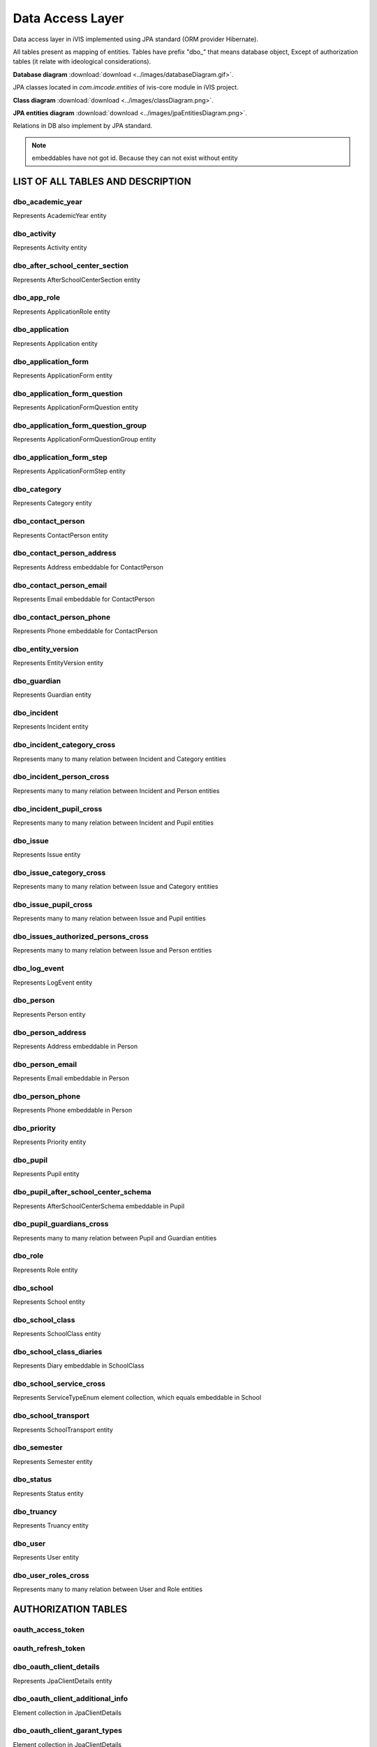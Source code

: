 Data Access Layer
=================

Data access layer in iVIS implemented using JPA standard
(ORM provider Hibernate).

All tables present as mapping of entities.
Tables have prefix "dbo_" that means database object,
Except of authorization tables
(it relate with ideological considerations).

**Database diagram** :download:`download <../images/databaseDiagram.gif>`.

JPA classes located in *com.imcode.entities* of ivis-core module in iVIS project.

**Class diagram** :download:`download <../images/classDiagram.png>`.

**JPA entities diagram** :download:`download <../images/jpaEntitiesDiagram.png>`.

Relations in DB also implement by JPA standard.

.. note::

    embeddables have not got id. Because they can not exist without entity

LIST OF ALL TABLES AND DESCRIPTION
----------------------------------

dbo_academic_year
~~~~~~~~~~~~~~~~~
Represents AcademicYear entity

dbo_activity
~~~~~~~~~~~~
Represents Activity entity

dbo_after_school_center_section
~~~~~~~~~~~~~~~~~~~~~~~~~~~~~~~
Represents AfterSchoolCenterSection entity

dbo_app_role
~~~~~~~~~~~~
Represents ApplicationRole entity

dbo_application
~~~~~~~~~~~~~~~
Represents Application entity

dbo_application_form
~~~~~~~~~~~~~~~~~~~~~~~~~~~~~~~~~~
Represents ApplicationForm entity

dbo_application_form_question
~~~~~~~~~~~~~~~~~~~~~~~~~~~~~~~~~~~
Represents ApplicationFormQuestion entity

dbo_application_form_question_group
~~~~~~~~~~~~~~~~~~~~~~~~~~~~~~~~~~~
Represents ApplicationFormQuestionGroup entity

dbo_application_form_step
~~~~~~~~~~~~~~~~~~~~~~~~~~~~~~~~~~~
Represents ApplicationFormStep entity

dbo_category
~~~~~~~~~~~~~~~~~~~~~~~~~~~~~~~~~~~
Represents Category entity

dbo_contact_person
~~~~~~~~~~~~~~~~~~~~~~~~~~~~~~~~~~~
Represents ContactPerson entity

dbo_contact_person_address
~~~~~~~~~~~~~~~~~~~~~~~~~~~~~~~~~~~
Represents Address embeddable for ContactPerson

dbo_contact_person_email
~~~~~~~~~~~~~~~~~~~~~~~~~~~~~~~~~~~
Represents Email embeddable for ContactPerson

dbo_contact_person_phone
~~~~~~~~~~~~~~~~~~~~~~~~~~~~~~~~~~~
Represents Phone embeddable for ContactPerson

dbo_entity_version
~~~~~~~~~~~~~~~~~~~~~~~~~~~~~~~~~~~
Represents EntityVersion entity

dbo_guardian
~~~~~~~~~~~~~~~~~~~~~~~~~~~~~~~~~~~
Represents Guardian entity

dbo_incident
~~~~~~~~~~~~~~~~~~~~~~~~~~~~~~~~~~~
Represents Incident entity

dbo_incident_category_cross
~~~~~~~~~~~~~~~~~~~~~~~~~~~~~~~~~~~
Represents many to many relation between Incident and Category entities

dbo_incident_person_cross
~~~~~~~~~~~~~~~~~~~~~~~~~~~~~~~~~~~
Represents many to many relation between Incident and Person entities

dbo_incident_pupil_cross
~~~~~~~~~~~~~~~~~~~~~~~~~~~~~~~~~~~
Represents many to many relation between Incident and Pupil entities

dbo_issue
~~~~~~~~~~~~~~~~~~~~~~~~~~~~~~~~~~~
Represents Issue entity

dbo_issue_category_cross
~~~~~~~~~~~~~~~~~~~~~~~~~~~~~~~~~~~
Represents many to many relation between Issue and Category entities

dbo_issue_pupil_cross
~~~~~~~~~~~~~~~~~~~~~~~~~~~~~~~~~~~
Represents many to many relation between Issue and Pupil entities

dbo_issues_authorized_persons_cross
~~~~~~~~~~~~~~~~~~~~~~~~~~~~~~~~~~~
Represents many to many relation between Issue and Person entities

dbo_log_event
~~~~~~~~~~~~~~~~~~~~~~~~~~~~~~~~~~~
Represents LogEvent entity

dbo_person
~~~~~~~~~~~~~~~~~~~~~~~~~~~~~~~~~~~
Represents Person entity

dbo_person_address
~~~~~~~~~~~~~~~~~~~~~~~~~~~~~~~~~~~
Represents Address embeddable in Person

dbo_person_email
~~~~~~~~~~~~~~~~~~~~~~~~~~~~~~~~~~~
Represents Email embeddable in Person

dbo_person_phone
~~~~~~~~~~~~~~~~~~~~~~~~~~~~~~~~~~~
Represents Phone embeddable in Person

dbo_priority
~~~~~~~~~~~~~~~~~~~~~~~~~~~~~~~~~~~
Represents Priority entity

dbo_pupil
~~~~~~~~~~~~~~~~~~~~~~~~~~~~~~~~~~~
Represents Pupil entity

dbo_pupil_after_school_center_schema
~~~~~~~~~~~~~~~~~~~~~~~~~~~~~~~~~~~
Represents AfterSchoolCenterSchema embeddable in Pupil

dbo_pupil_guardians_cross
~~~~~~~~~~~~~~~~~~~~~~~~~~~~~~~~~~~
Represents many to many relation between Pupil and Guardian entities

dbo_role
~~~~~~~~~~~~~~~~~~~~~~~~~~~~~~~~~~~
Represents Role entity

dbo_school
~~~~~~~~~~~~~~~~~~~~~~~~~~~~~~~~~~~
Represents School entity

dbo_school_class
~~~~~~~~~~~~~~~~~~~~~~~~~~~~~~~~~~~
Represents SchoolClass entity

dbo_school_class_diaries
~~~~~~~~~~~~~~~~~~~~~~~~~~~~~~~~~~~
Represents Diary embeddable in SchoolClass

dbo_school_service_cross
~~~~~~~~~~~~~~~~~~~~~~~~~~~~~~~~~~~
Represents ServiceTypeEnum element collection, which equals embeddable in School

dbo_school_transport
~~~~~~~~~~~~~~~~~~~~~~~~~~~~~~~~~~~
Represents SchoolTransport entity

dbo_semester
~~~~~~~~~~~~~~~~~~~~~~~~~~~~~~~~~~~
Represents Semester entity

dbo_status
~~~~~~~~~~~~~~~~~~~~~~~~~~~~~~~~~~~
Represents Status entity

dbo_truancy
~~~~~~~~~~~~~~~~~~~~~~~~~~~~~~~~~~~
Represents Truancy entity

dbo_user
~~~~~~~~~~~~~~~~~~~~~~~~~~~~~~~~~~~
Represents User entity

dbo_user_roles_cross
~~~~~~~~~~~~~~~~~~~~~~~~~~~~~~~~~~~
Represents many to many relation between User and Role entities

AUTHORIZATION TABLES
---------------------

oauth_access_token
~~~~~~~~~~~~~~~~~~~~~~~~~~~~~~~~~~~

oauth_refresh_token
~~~~~~~~~~~~~~~~~~~~~~~~~~~~~~~~~~~

dbo_oauth_client_details
~~~~~~~~~~~~~~~~~~~~~~~~~~~~~~~~~~~
Represents JpaClientDetails entity

dbo_oauth_client_additional_info
~~~~~~~~~~~~~~~~~~~~~~~~~~~~~~~~~~~
Element collection in JpaClientDetails

dbo_oauth_client_garant_types
~~~~~~~~~~~~~~~~~~~~~~~~~~~~~~~~~~~
Element collection in JpaClientDetails

dbo_oauth_client_redirect_uris
~~~~~~~~~~~~~~~~~~~~~~~~~~~~~~~~~~~
Element collection in JpaClientDetails

dbo_oauth_client_resources
~~~~~~~~~~~~~~~~~~~~~~~~~~~~~~~~~~~
Element collection in JpaClientDetails

dbo_oauth_client_roles_cross
~~~~~~~~~~~~~~~~~~~~~~~~~~~~~~~~~~~
Represents many to many relation between JpaClientDetails and Role entities

dbo_oauth_client_scope
~~~~~~~~~~~~~~~~~~~~~~~~~~~~~~~~~~~
Element collection in JpaClientDetails